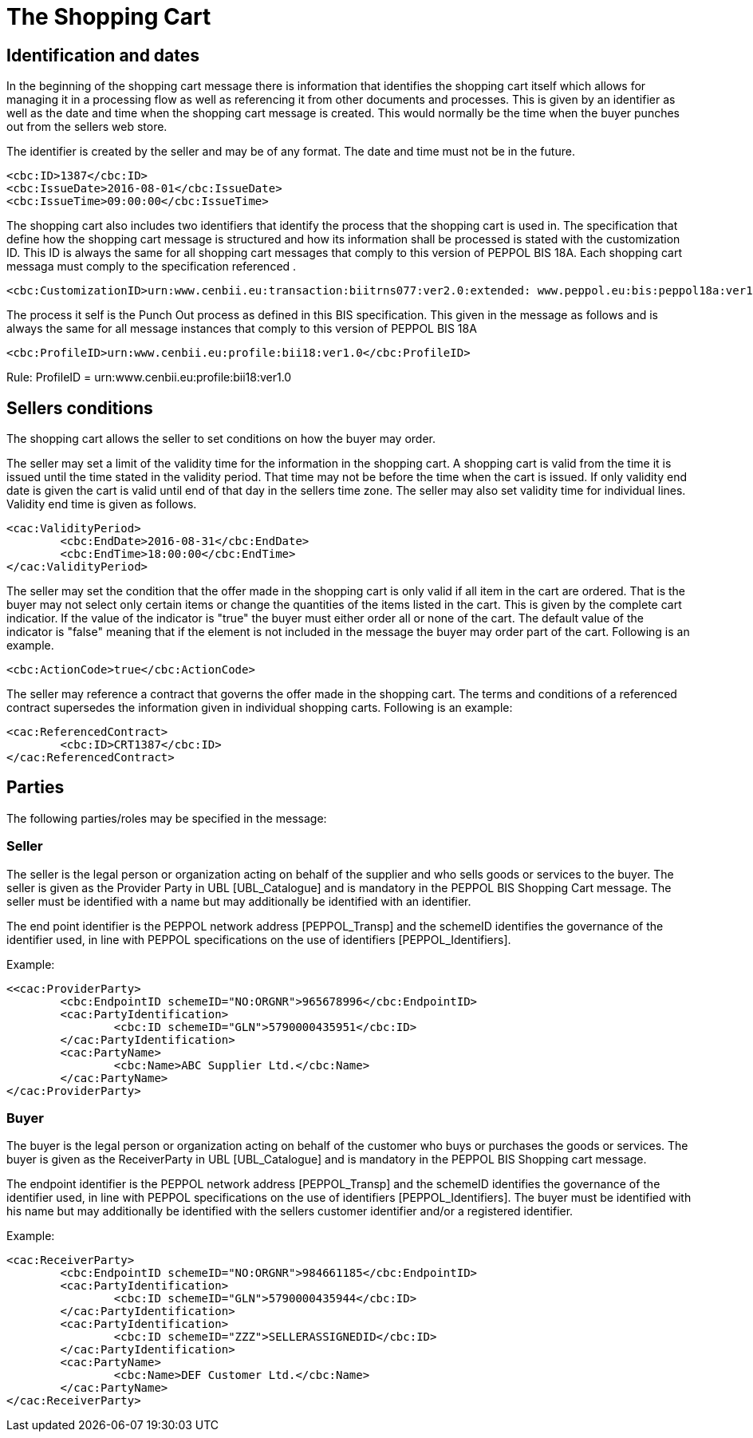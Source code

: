 
=	 The Shopping Cart


==	Identification and dates

In the beginning of the shopping cart message there is information that identifies the shopping cart itself which allows for managing it in a processing flow as well as referencing it from other documents and processes.  This is given by an identifier as well as the date and time when the shopping cart message is created. This would normally be the time when the buyer punches out from the sellers web store. +

The identifier is created by the seller and may be of any format. The date and time must not be in the future.


[source,xml]
----
<cbc:ID>1387</cbc:ID>
<cbc:IssueDate>2016-08-01</cbc:IssueDate>
<cbc:IssueTime>09:00:00</cbc:IssueTime>
----

The shopping cart also includes two identifiers that identify the process that the shopping cart is used in.  The specification that define how the shopping cart message is structured and how its information shall be processed is stated with the customization ID. This ID is always the same for all shopping cart messages that comply to this version of PEPPOL BIS 18A.  Each shopping cart messaga must comply to the specification referenced .


[source,xml]
----
<cbc:CustomizationID>urn:www.cenbii.eu:transaction:biitrns077:ver2.0:extended: www.peppol.eu:bis:peppol18a:ver1.0</cbc:CustomizationID>
----


The process it self is the Punch Out process as defined in this BIS specification. This given in the message as follows and is always the same for all message instances that comply to this version of PEPPOL BIS 18A

[source,xml]
----
<cbc:ProfileID>urn:www.cenbii.eu:profile:bii18:ver1.0</cbc:ProfileID>
----

Rule: ProfileID = urn:www.cenbii.eu:profile:bii18:ver1.0


== Sellers conditions

The shopping cart allows the seller to set conditions on how the buyer may order.

The seller may set a limit of the validity time for the information in the shopping cart.  A shopping cart is valid from the time it is issued until the time stated in the validity period. That time may not be before the time when the cart is issued. If only validity end date is given the cart is valid until end of that day in the sellers time zone. The seller may also set validity time for individual lines.  Validity end time is given as follows.

[source,xml]
----
<cac:ValidityPeriod>
	<cbc:EndDate>2016-08-31</cbc:EndDate>
	<cbc:EndTime>18:00:00</cbc:EndTime>
</cac:ValidityPeriod>
----


The seller may set the condition that the offer made in the shopping cart is only valid if all item in the cart are ordered. That is the buyer may not select only certain items or change the quantities of the items listed in the cart. This is given by the complete cart indicatior. If the value of the indicator is "true" the buyer must either order all or none of the cart.  The default value of the indicator is "false" meaning that if the element is not included in the message the buyer may order part of the cart. Following is an example.

[source,xml]
----
<cbc:ActionCode>true</cbc:ActionCode>
----

The seller may reference a contract that governs the offer made in the shopping cart. The terms and conditions of a referenced contract supersedes the information given in individual shopping carts. Following is an example:

[source,xml]
----
<cac:ReferencedContract>
	<cbc:ID>CRT1387</cbc:ID>
</cac:ReferencedContract>
----


==	Parties

The following parties/roles may be specified in the message:

===  Seller
The seller is the legal person or organization acting on behalf of the supplier and who sells goods or services to the buyer. The seller is given as the Provider Party in UBL [UBL_Catalogue] and is mandatory in the PEPPOL BIS Shopping Cart message. The seller must be identified with a name but may additionally be identified with an identifier.

The end point identifier is the PEPPOL network address [PEPPOL_Transp] and the schemeID identifies the governance of the identifier used, in line with PEPPOL specifications on the use of identifiers [PEPPOL_Identifiers].

[source,xml]
.Example:
----

<<cac:ProviderParty>
	<cbc:EndpointID schemeID="NO:ORGNR">965678996</cbc:EndpointID>
	<cac:PartyIdentification>
		<cbc:ID schemeID="GLN">5790000435951</cbc:ID>
	</cac:PartyIdentification>
	<cac:PartyName>
		<cbc:Name>ABC Supplier Ltd.</cbc:Name>
	</cac:PartyName>
</cac:ProviderParty>

----

=== Buyer
The buyer is the legal person or organization acting on behalf of the customer who buys or purchases the goods or services.  The buyer is given as the ReceiverParty in UBL [UBL_Catalogue] and is mandatory in the PEPPOL BIS Shopping cart message.

The endpoint identifier is the PEPPOL network address [PEPPOL_Transp] and the schemeID identifies the governance of the identifier used, in line with PEPPOL specifications on the use of identifiers [PEPPOL_Identifiers]. The buyer must be identified with his name but may additionally be identified with the sellers customer identifier and/or a registered identifier.

[source,xml]
.Example:
----
<cac:ReceiverParty>
	<cbc:EndpointID schemeID="NO:ORGNR">984661185</cbc:EndpointID>
	<cac:PartyIdentification>
		<cbc:ID schemeID="GLN">5790000435944</cbc:ID>
	</cac:PartyIdentification>
	<cac:PartyIdentification>
		<cbc:ID schemeID="ZZZ">SELLERASSIGNEDID</cbc:ID>
	</cac:PartyIdentification>
	<cac:PartyName>
		<cbc:Name>DEF Customer Ltd.</cbc:Name>
	</cac:PartyName>
</cac:ReceiverParty>
----
